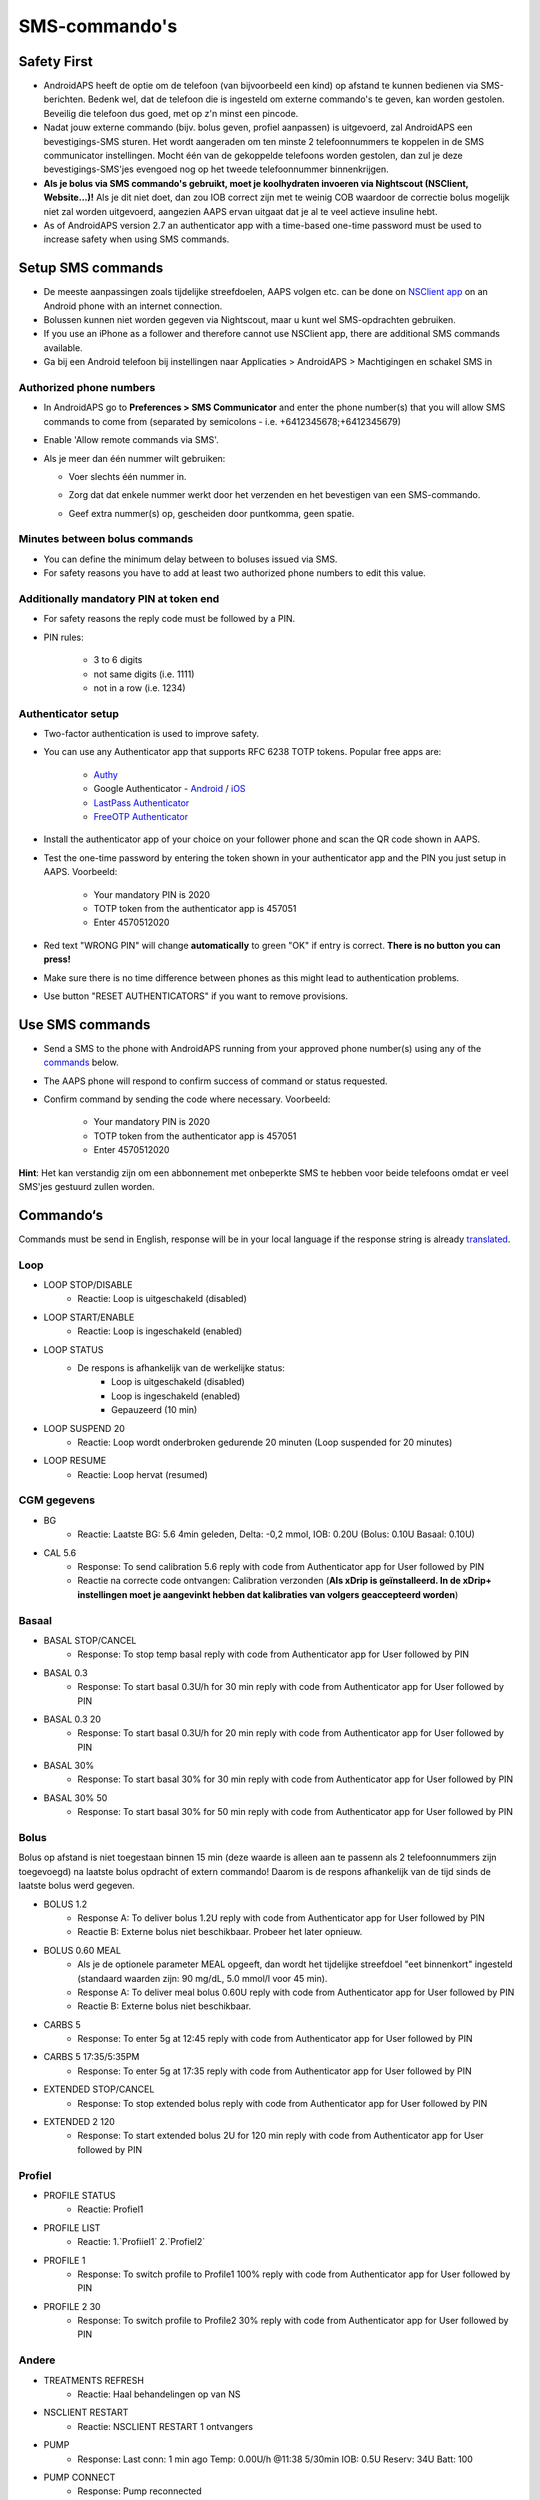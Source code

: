SMS-commando's
**************************************************
Safety First
==================================================
* AndroidAPS heeft de optie om de telefoon (van bijvoorbeeld een kind) op afstand te kunnen bedienen via SMS-berichten. Bedenk wel, dat de telefoon die is ingesteld om externe commando's te geven, kan worden gestolen. Beveilig die telefoon dus goed, met op z'n minst een pincode.
* Nadat jouw externe commando (bijv. bolus geven, profiel aanpassen) is uitgevoerd, zal AndroidAPS een bevestigings-SMS sturen. Het wordt aangeraden om ten minste 2 telefoonnummers te koppelen in de SMS communicator instellingen. Mocht één van de gekoppelde telefoons worden gestolen, dan zul je deze bevestigings-SMS'jes evengoed nog op het tweede telefoonnummer binnenkrijgen.
* **Als je bolus via SMS commando's gebruikt, moet je koolhydraten invoeren via Nightscout (NSClient, Website...)!** Als je dit niet doet, dan zou IOB correct zijn met te weinig COB waardoor de correctie bolus mogelijk niet zal worden uitgevoerd, aangezien AAPS ervan uitgaat dat je al te veel actieve insuline hebt.
* As of AndroidAPS version 2.7 an authenticator app with a time-based one-time password must be used to increase safety when using SMS commands.

Setup SMS commands
==================================================

.. image:: ../images/SMSCommandsSetup.png
  :alt: SMS Commando's Instellen
      
* De meeste aanpassingen zoals tijdelijke streefdoelen, AAPS volgen etc. can be done on `NSClient app <../Children/Children.html>`_ on an Android phone with an internet connection.
* Bolussen kunnen niet worden gegeven via Nightscout, maar u kunt wel SMS-opdrachten gebruiken.
* If you use an iPhone as a follower and therefore cannot use NSClient app, there are additional SMS commands available.

* Ga bij een Android telefoon bij instellingen naar Applicaties > AndroidAPS > Machtigingen en schakel SMS in

Authorized phone numbers
-------------------------------------------------
* In AndroidAPS go to **Preferences > SMS Communicator** and enter the phone number(s) that you will allow SMS commands to come from (separated by semicolons - i.e. +6412345678;+6412345679) 
* Enable 'Allow remote commands via SMS'.
* Als je meer dan één nummer wilt gebruiken:

  * Voer slechts één nummer in.
  * Zorg dat dat enkele nummer werkt door het verzenden en het bevestigen van een SMS-commando.
  * Geef extra nummer(s) op, gescheiden door puntkomma, geen spatie.
  
    .. image:: ../images/SMSCommandsSetupSpace2.png
      :alt: SMS Commands Setup multiple numbers

Minutes between bolus commands
-------------------------------------------------
* You can define the minimum delay between to boluses issued via SMS.
* For safety reasons you have to add at least two authorized phone numbers to edit this value.

Additionally mandatory PIN at token end
-------------------------------------------------
* For safety reasons the reply code must be followed by a PIN.
* PIN rules:

   * 3 to 6 digits
   * not same digits (i.e. 1111)
   * not in a row (i.e. 1234)

Authenticator setup
-------------------------------------------------
* Two-factor authentication is used to improve safety.
* You can use any Authenticator app that supports RFC 6238 TOTP tokens. Popular free apps are:

   * `Authy <https://authy.com/download/>`_
   * Google Authenticator - `Android <https://play.google.com/store/apps/details?id=com.google.android.apps.authenticator2>`_ / `iOS <https://apps.apple.com/de/app/google-authenticator/id388497605>`_
   * `LastPass Authenticator <https://lastpass.com/auth/>`_
   * `FreeOTP Authenticator <https://freeotp.github.io/>`_

* Install the authenticator app of your choice on your follower phone and scan the QR code shown in AAPS.
* Test the one-time password by entering the token shown in your authenticator app and the PIN you just setup in AAPS. Voorbeeld:

   * Your mandatory PIN is 2020
   * TOTP token from the authenticator app is 457051
   * Enter 4570512020
   
* Red text "WRONG PIN" will change **automatically** to green "OK" if entry is correct. **There is no button you can press!**
* Make sure there is no time difference between phones as this might lead to authentication problems.
* Use button "RESET AUTHENTICATORS" if you want to remove provisions.

Use SMS commands
==================================================
* Send a SMS to the phone with AndroidAPS running from your approved phone number(s) using any of the `commands <../Children/SMS-Commands.html#commands>`_ below. 
* The AAPS phone will respond to confirm success of command or status requested. 
* Confirm command by sending the code where necessary. Voorbeeld:

   * Your mandatory PIN is 2020
   * TOTP token from the authenticator app is 457051
   * Enter 4570512020

**Hint**: Het kan verstandig zijn om een abbonnement met onbeperkte SMS te hebben voor beide telefoons omdat er veel SMS'jes gestuurd zullen worden.

Commando‘s
==================================================
Commands must be send in English, response will be in your local language if the response string is already `translated <../translations.html#translate-strings-for-androidaps-app>`_.

.. image:: ../images/SMSCommands.png
  :alt: SMS Commando's voorbeeld

Loop
--------------------------------------------------
* LOOP STOP/DISABLE
   * Reactie: Loop is uitgeschakeld (disabled)
* LOOP START/ENABLE
   * Reactie: Loop is ingeschakeld (enabled)
* LOOP STATUS
   * De respons is afhankelijk van de werkelijke status:
      * Loop is uitgeschakeld (disabled)
      * Loop is ingeschakeld (enabled)
      * Gepauzeerd (10 min)
* LOOP SUSPEND 20
   * Reactie: Loop wordt onderbroken gedurende 20 minuten (Loop suspended for 20 minutes)
* LOOP RESUME
   * Reactie: Loop hervat (resumed)

CGM gegevens
--------------------------------------------------
* BG
   * Reactie: Laatste BG: 5.6 4min geleden, Delta: -0,2 mmol, IOB: 0.20U (Bolus: 0.10U Basaal: 0.10U)
* CAL 5.6
   * Response: To send calibration 5.6 reply with code from Authenticator app for User followed by PIN
   * Reactie na correcte code ontvangen: Calibration verzonden (**Als xDrip is geïnstalleerd. In de xDrip+ instellingen moet je aangevinkt hebben dat kalibraties van volgers geaccepteerd worden**)

Basaal
--------------------------------------------------
* BASAL STOP/CANCEL
   * Response: To stop temp basal reply with code from Authenticator app for User followed by PIN
* BASAL 0.3
   * Response: To start basal 0.3U/h for 30 min reply with code from Authenticator app for User followed by PIN
* BASAL 0.3 20
   * Response: To start basal 0.3U/h for 20 min reply with code from Authenticator app for User followed by PIN
* BASAL 30%
   * Response: To start basal 30% for 30 min reply with code from Authenticator app for User followed by PIN
* BASAL 30% 50
   * Response: To start basal 30% for 50 min reply with code from Authenticator app for User followed by PIN

Bolus
--------------------------------------------------
Bolus op afstand is niet toegestaan binnen 15 min (deze waarde is alleen aan te passenn als 2 telefoonnummers zijn toegevoegd) na laatste bolus opdracht of extern commando! Daarom is de respons afhankelijk van de tijd sinds de laatste bolus werd gegeven.

* BOLUS 1.2
   * Response A: To deliver bolus 1.2U reply with code from Authenticator app for User followed by PIN
   * Reactie B: Externe bolus niet beschikbaar. Probeer het later opnieuw.
* BOLUS 0.60 MEAL
   * Als je de optionele parameter MEAL opgeeft, dan wordt het tijdelijke streefdoel "eet binnenkort" ingesteld (standaard waarden zijn: 90 mg/dL, 5.0 mmol/l voor 45 min).
   * Response A: To deliver meal bolus 0.60U reply with code from Authenticator app for User followed by PIN
   * Reactie B: Externe bolus niet beschikbaar. 
* CARBS 5
   * Response: To enter 5g at 12:45 reply with code from Authenticator app for User followed by PIN
* CARBS 5 17:35/5:35PM
   * Response: To enter 5g at 17:35 reply with code from Authenticator app for User followed by PIN
* EXTENDED STOP/CANCEL
   * Response: To stop extended bolus reply with code from Authenticator app for User followed by PIN
* EXTENDED 2 120
   * Response: To start extended bolus 2U for 120 min reply with code from Authenticator app for User followed by PIN

Profiel
--------------------------------------------------
* PROFILE STATUS
   * Reactie: Profiel1
* PROFILE LIST
   * Reactie: 1.`Profiiel1` 2.`Profiel2`
* PROFILE 1
   * Response: To switch profile to Profile1 100% reply with code from Authenticator app for User followed by PIN
* PROFILE 2 30
   * Response: To switch profile to Profile2 30% reply with code from Authenticator app for User followed by PIN

Andere
--------------------------------------------------
* TREATMENTS REFRESH
   * Reactie: Haal behandelingen op van NS
* NSCLIENT RESTART
   * Reactie: NSCLIENT RESTART 1 ontvangers
* PUMP
   * Response: Last conn: 1 min ago Temp: 0.00U/h @11:38 5/30min IOB: 0.5U Reserv: 34U Batt: 100
* PUMP CONNECT
   * Response: Pump reconnected
* PUMP DISCONNECT *30*
   * Response: To disconnect pump for *30* minutes reply with code from Authenticator app for User followed by PIN
* SMS DISABLE/STOP
   * Reactie: Om de SMS Remote Service uit te schakelen, antwoord met code Any. Houd er rekening mee dat je het gebruik van SMS commando's alleen direct vanaf de AAPS master smartphone kunt heractiveren.
* TARGET MEAL/ACTIVITY/HYPO   
   * Response: To set the Temp Target MEAL/ACTIVITY/HYPO reply with code from Authenticator app for User followed by PIN
* TARGET STOP/CANCEL   
   * Response: To cancel Temp Target reply with code from Authenticator app for User followed by PIN
* HELP
   * Reactie: BG, LOOP, BEHANDELINGEN, .....
* HELP BOLUS
   * Reactie: BOLUS 1.2 BOLUS 1.2 MAALTIJD

Problemen oplossen
==================================================
Meerdere SMS
--------------------------------------------------
Als je hetzelfde bericht steeds opnieuw ontvangt (d.w.z. profiel wissel) dan heb je waarschijnlijk een cirkel gemaakt met andere apps. Dit kan bijvoorbeeld xDrip+ zijn. Als dat zo is, zorg er dan voor dat xDrip+ (of een andere app) geen behandelingen naar NS uploadt. 

If the other app is installed on multiple phones make sure to deactivate upload on all of them.

SMS-commando's doen het niet op mijn Samsung, wat nu?
--------------------------------------------------
Er is een melding gemaakt van SMS-commando's die niet meer werkten na een update op een Galaxy S10 telefoon. Dit kon worden opgelost door 'verzenden als chatbericht' uit te schakelen.

.. image:: ../images/SMSdisableChat.png
  :alt: Uitschakelen SMS als chatbericht
